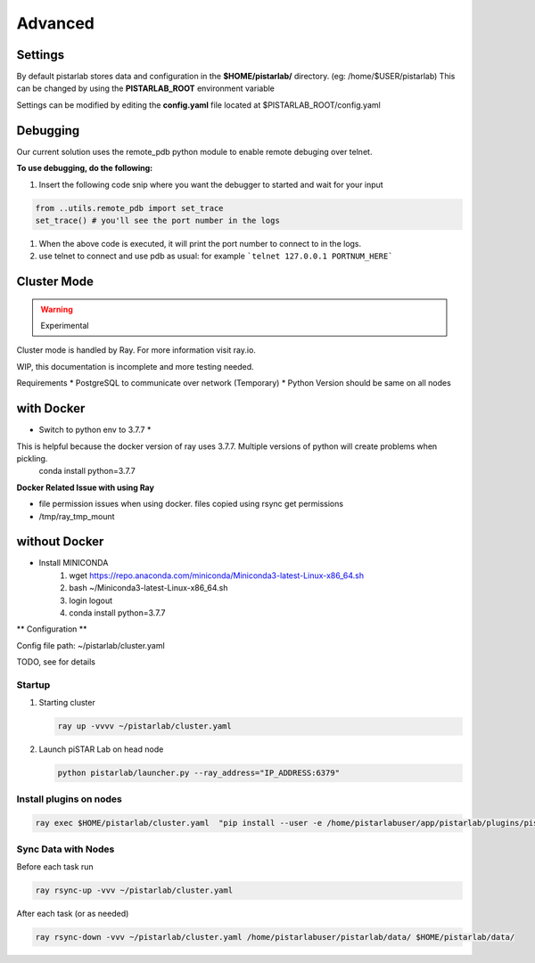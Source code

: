Advanced
================

Settings
--------

By default pistarlab stores data and configuration in the **$HOME/pistarlab/** directory. (eg: /home/$USER/pistarlab) This can be changed by using the **PISTARLAB_ROOT** environment variable

Settings can be modified by editing the **config.yaml** file located at $PISTARLAB_ROOT/config.yaml

Debugging
---------
Our current solution uses the remote_pdb python module to enable remote debuging over telnet.

**To use debugging, do the following:**

#. Insert the following code snip where you want the debugger to started and wait for your input

.. code-block:: python

   from ..utils.remote_pdb import set_trace
   set_trace() # you'll see the port number in the logs

#. When the above code is executed, it will print the port number to connect to in the logs.
#. use telnet to connect and use pdb as usual: for example ```telnet 127.0.0.1 PORTNUM_HERE```

Cluster Mode
------------------

.. warning::

    Experimental

Cluster mode is handled by Ray. For more information visit ray.io.

WIP, this documentation is incomplete and more testing needed.

Requirements
* PostgreSQL to communicate over network (Temporary)
* Python Version should be same on all nodes

with Docker
-----------

* Switch to python env to 3.7.7 *
This is helpful because the docker version of ray uses 3.7.7. Multiple versions of python will create problems when pickling.
  conda install python=3.7.7

**Docker Related Issue with using Ray**

* file permission issues when using docker. files copied using rsync get permissions
* /tmp/ray_tmp_mount 

without Docker
--------------

* Install MINICONDA
    #. wget https://repo.anaconda.com/miniconda/Miniconda3-latest-Linux-x86_64.sh
    #. bash ~/Miniconda3-latest-Linux-x86_64.sh
    #. login logout
    #. conda install python=3.7.7

** Configuration **

Config file path: ~/pistarlab/cluster.yaml

TODO, see  for details

Startup
~~~~~~~

#. Starting cluster

   .. code-block:: bash

    ray up -vvvv ~/pistarlab/cluster.yaml

#. Launch piSTAR Lab on head node

   .. code-block:: bash

    python pistarlab/launcher.py --ray_address="IP_ADDRESS:6379" 


Install plugins on nodes
~~~~~~~~~~~~~~~~~~~~~~~~

.. code-block:: bash

   ray exec $HOME/pistarlab/cluster.yaml  "pip install --user -e /home/pistarlabuser/app/pistarlab/plugins/pistarlab-envs-gym-main"


Sync Data with Nodes
~~~~~~~~~~~~~~~~~~~~~~~~

Before each task run

.. code-block:: bash

   ray rsync-up -vvv ~/pistarlab/cluster.yaml


After each task (or as needed)

.. code-block:: bash

   ray rsync-down -vvv ~/pistarlab/cluster.yaml /home/pistarlabuser/pistarlab/data/ $HOME/pistarlab/data/


